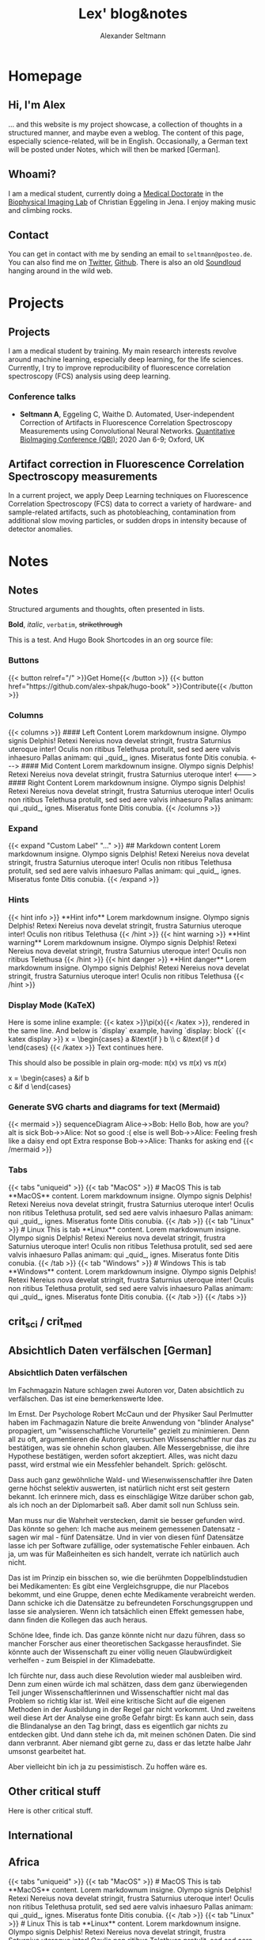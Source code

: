 #+title: Lex' blog&notes
#+author: Alexander Seltmann

#+hugo_base_dir: .
#+options: creator:t
#+hugo_auto_set_lastmod: t

#+hugo_pandoc_citations: t
#+bibliography: cite/references.bib

* Homepage
:PROPERTIES:
:EXPORT_HUGO_SECTION:
:EXPORT_HUGO_TYPE: "docs"
:EXPORT_FILE_NAME: _index
:EXPORT_HUGO_MENU: :menu "main"
:EXPORT_HUGO_CUSTOM_FRONT_MATTER: :link-citations true
:END:

** Hi, I'm Alex

... and this website is my project showcase, a collection of thoughts in a
structured manner, and maybe even a weblog. The content of this page, especially
science-related, will be in English. Occasionally, a German text will be posted
under Notes, which will then be marked [German].

** Whoami?

I am a medical student, currently doing a [[https://en.wikipedia.org/wiki/Doctor_of_Medicine#Germany][Medical Doctorate]] in the [[http://www.biophysical-imaging.com][Biophysical
Imaging Lab]] of Christian Eggeling in Jena. I enjoy making music and climbing
rocks.

** Contact

You can get in contact with me by sending an email to =seltmann@posteo.de=. You
can also find me on [[https://twitter.com/apo_lex][Twitter]], [[https://github.com/aseltmann][Github]]. There is also an old [[https://soundcloud.com/apolex][Soundloud]] hanging
around in the wild web.


* Projects
:PROPERTIES:
:EXPORT_HUGO_SECTION: docs/projects
:END:


** Projects
:PROPERTIES:
:EXPORT_FILE_NAME: _index
:EXPORT_HUGO_MENU: :menu "main"
:EXPORT_HUGO_CUSTOM_FRONT_MATTER: :bookCollapseSection true
:END:

I am a medical student by training. My main research interests revolve around
machine learning, especially deep learning, for the life sciences. Currently, I
try to improve reproducibility of fluorescence correlation spectroscopy (FCS)
analysis using deep learning.

*** Conference talks
- *Seltmann A*, Eggeling C, Waithe D. Automated, User-independent Correction of
  Artifacts in Fluorescence Correlation Spectroscopy Measurements using
  Convolutional Neural Networks. [[https://www.quantitativebioimaging.com/qbi2020/][Quantitative BioImaging Conference (QBI)]]; 2020
  Jan 6-9; Oxford, UK


** Artifact correction in Fluorescence Correlation Spectroscopy measurements
:PROPERTIES:
:EXPORT_FILE_NAME: FCS-trace-artifact-correction
:END:

In a current project, we apply Deep Learning techniques on Fluorescence
Correlation Spectroscopy (FCS) data to correct a variety of hardware- and
sample-related artifacts, such as photobleaching, contamination from additional
slow moving particles, or sudden drops in intensity because of detector
anomalies.


* Notes
:PROPERTIES:
:EXPORT_HUGO_SECTION: docs/notes
:END:

** Notes
:PROPERTIES:
:EXPORT_FILE_NAME: _index
:EXPORT_HUGO_CUSTOM_FRONT_MATTER: :bookCollapseSection true
:END:

Structured arguments and thoughts, often presented in lists.

*Bold*, /italic/, =verbatim=, +strikethrough+

This is a test. And Hugo Book Shortcodes in an org source file:

*** Buttons
#+BEGIN_EXPORT html
{{< button relref="/" >}}Get Home{{< /button >}}
{{< button href="https://github.com/alex-shpak/hugo-book" >}}Contribute{{< /button >}}
#+END_EXPORT

*** Columns
#+BEGIN_EXPORT html
{{< columns >}}
#### Left Content
Lorem markdownum insigne. Olympo signis Delphis! Retexi Nereius nova develat
stringit, frustra Saturnius uteroque inter! Oculis non ritibus Telethusa
protulit, sed sed aere valvis inhaesuro Pallas animam: qui _quid_, ignes.
Miseratus fonte Ditis conubia.

<--->

#### Mid Content
Lorem markdownum insigne. Olympo signis Delphis! Retexi Nereius nova develat
stringit, frustra Saturnius uteroque inter!

<--->

#### Right Content
Lorem markdownum insigne. Olympo signis Delphis! Retexi Nereius nova develat
stringit, frustra Saturnius uteroque inter! Oculis non ritibus Telethusa
protulit, sed sed aere valvis inhaesuro Pallas animam: qui _quid_, ignes.
Miseratus fonte Ditis conubia.
{{< /columns >}}

#+END_EXPORT

*** Expand
#+BEGIN_EXPORT html
{{< expand "Custom Label" "..." >}}
## Markdown content
Lorem markdownum insigne. Olympo signis Delphis! Retexi Nereius nova develat
stringit, frustra Saturnius uteroque inter! Oculis non ritibus Telethusa
protulit, sed sed aere valvis inhaesuro Pallas animam: qui _quid_, ignes.
Miseratus fonte Ditis conubia.
{{< /expand >}}

#+END_EXPORT

*** Hints
#+BEGIN_EXPORT html
{{< hint info >}}
**Hint info**
Lorem markdownum insigne. Olympo signis Delphis! Retexi Nereius nova develat
stringit, frustra Saturnius uteroque inter! Oculis non ritibus Telethusa
{{< /hint >}}

#+END_EXPORT

#+BEGIN_EXPORT html
{{< hint warning >}}
**Hint warning**
Lorem markdownum insigne. Olympo signis Delphis! Retexi Nereius nova develat
stringit, frustra Saturnius uteroque inter! Oculis non ritibus Telethusa
{{< /hint >}}

#+END_EXPORT

#+BEGIN_EXPORT html
{{< hint danger >}}
**Hint danger**
Lorem markdownum insigne. Olympo signis Delphis! Retexi Nereius nova develat
stringit, frustra Saturnius uteroque inter! Oculis non ritibus Telethusa
{{< /hint >}}
#+END_EXPORT

*** Display Mode (KaTeX)

#+BEGIN_EXPORT html

Here is some inline example: {{< katex >}}\pi(x){{< /katex >}}, rendered in the same line. And below is `display` example, having `display: block`
{{< katex display >}}
x = \begin{cases}
   a &\text{if } b \\
   c &\text{if } d
\end{cases}
{{< /katex >}}
Text continues here.

#+END_EXPORT

This should also be possible in plain org-mode: \pi(x) vs $\pi(x)$ vs \(\pi(x)\)

\begin{equation}
\label{eq:1}
C = W\log_{2} (1+\mathrm{SNR})
\end{equation}

x = \begin{cases}
   a &\text{if } b \\
   c &\text{if } d
\end{cases}

*** Generate SVG charts and diagrams for text (Mermaid)

#+BEGIN_EXPORT html
{{< mermaid >}}
sequenceDiagram
    Alice->>Bob: Hello Bob, how are you?
    alt is sick
        Bob->>Alice: Not so good :(
    else is well
        Bob->>Alice: Feeling fresh like a daisy
    end
    opt Extra response
        Bob->>Alice: Thanks for asking
    end
{{< /mermaid >}}
#+END_EXPORT

*** Tabs
#+BEGIN_EXPORT html
{{< tabs "uniqueid" >}}
{{< tab "MacOS" >}}
# MacOS

This is tab **MacOS** content.

Lorem markdownum insigne. Olympo signis Delphis! Retexi Nereius nova develat
stringit, frustra Saturnius uteroque inter! Oculis non ritibus Telethusa
protulit, sed sed aere valvis inhaesuro Pallas animam: qui _quid_, ignes.
Miseratus fonte Ditis conubia.
{{< /tab >}}

{{< tab "Linux" >}}

# Linux

This is tab **Linux** content.

Lorem markdownum insigne. Olympo signis Delphis! Retexi Nereius nova develat
stringit, frustra Saturnius uteroque inter! Oculis non ritibus Telethusa
protulit, sed sed aere valvis inhaesuro Pallas animam: qui _quid_, ignes.
Miseratus fonte Ditis conubia.
{{< /tab >}}

{{< tab "Windows" >}}

# Windows

This is tab **Windows** content.

Lorem markdownum insigne. Olympo signis Delphis! Retexi Nereius nova develat
stringit, frustra Saturnius uteroque inter! Oculis non ritibus Telethusa
protulit, sed sed aere valvis inhaesuro Pallas animam: qui _quid_, ignes.
Miseratus fonte Ditis conubia.
{{< /tab >}}
{{< /tabs >}}

#+END_EXPORT


** crit_sci / crit_med
:PROPERTIES:
:EXPORT_FILE_NAME: _index
:EXPORT_HUGO_SECTION: docs/notes/kritmed
:EXPORT_HUGO_CUSTOM_FRONT_MATTER: :bookFlatSection true
:END:

** Absichtlich Daten verfälschen [German]
:PROPERTIES:
:EXPORT_HUGO_SECTION: docs/notes/kritmed
:EXPORT_FILE_NAME: falsche-daten
:END:
*** Absichtlich Daten verfälschen

Im Fachmagazin Nature schlagen zwei Autoren vor, Daten absichtlich zu
verfälschen. Das ist eine bemerkenswerte Idee.

Im Ernst. Der Psychologe Robert McCaun und der Physiker Saul Perlmutter haben im
Fachmagazin Nature die breite Anwendung von "blinder Analyse" propagiert, um
"wissenschaftliche Vorurteile" gezielt zu minimieren. Denn all zu oft,
argumentieren die Autoren, versuchen Wissenschaftler nur das zu bestätigen, was
sie ohnehin schon glauben. Alle Messergebnisse, die ihre Hypothese  bestätigen,
werden sofort akzeptiert. Alles, was nicht dazu passt, wird erstmal wie ein
Messfehler behandelt. Sprich: gelöscht.

Dass auch ganz gewöhnliche Wald- und Wiesenwissenschaftler ihre Daten gerne
höchst selektiv auswerten, ist natürlich nicht erst seit gestern bekannt. Ich
erinnere mich, dass es einschlägige Witze darüber schon gab, als ich noch an der
Diplomarbeit saß. Aber damit soll nun Schluss sein.

Man muss nur die Wahrheit verstecken, damit sie besser gefunden wird. Das könnte
so gehen: Ich mache aus meinem gemessenen Datensatz - sagen wir mal - fünf
Datensätze. Und in vier von diesen fünf Datensätze lasse ich per Software
zufällige, oder systematische Fehler einbauen. Ach ja, um was für Maßeinheiten
es sich handelt, verrate ich natürlich auch nicht.

Das ist im Prinzip ein bisschen so, wie die berühmten Doppelblindstudien bei
Medikamenten: Es gibt eine Vergleichsgruppe, die nur Placebos bekommt, und eine
Gruppe, denen echte Medikamente verabreicht werden. Dann schicke ich die
Datensätze zu befreundeten Forschungsgruppen und lasse sie analysieren. Wenn ich
tatsächlich einen Effekt gemessen habe, dann finden die Kollegen das auch
heraus.

Schöne Idee, finde ich. Das ganze könnte nicht nur dazu führen, dass so mancher
Forscher aus einer theoretischen Sackgasse herausfindet. Sie könnte auch der
Wissenschaft zu einer völlig neuen Glaubwürdigkeit verhelfen - zum Beispiel in
der Klimadebatte.

Ich fürchte nur, dass auch diese Revolution wieder mal ausbleiben wird. Denn zum
einen würde ich mal schätzen, dass dem ganz überwiegenden Teil junger
Wissenschaftlerinnen und Wissenschaftler nicht mal das Problem so richtig klar
ist. Weil eine kritische Sicht auf die eigenen Methoden in der Ausbildung in der
Regel gar nicht vorkommt. Und zweitens weil diese Art der Analyse eine große
Gefahr birgt: Es kann auch sein, dass die Blindanalyse an den Tag bringt, dass
es eigentlich gar nichts zu entdecken gibt. Und dann stehe ich da, mit meinen
schönen Daten. Die sind dann verbrannt. Aber niemand gibt gerne zu, dass er das
letzte halbe Jahr umsonst gearbeitet hat.

Aber vielleicht bin ich ja zu pessimistisch. Zu hoffen wäre es.

** Other critical stuff
:PROPERTIES:
:EXPORT_HUGO_SECTION: docs/notes/kritmed
:EXPORT_FILE_NAME: other-critical
:END:

Here is other critical stuff.

** International
:PROPERTIES:
:EXPORT_FILE_NAME: _index
:EXPORT_HUGO_SECTION: docs/notes/international
:EXPORT_HUGO_CUSTOM_FRONT_MATTER: :bookFlatSection true
:END:

** Africa
:PROPERTIES:
:EXPORT_HUGO_SECTION: docs/notes/international
:EXPORT_FILE_NAME: africa
:CUSTOM_ID: africa
:END:

#+BEGIN_EXPORT html
{{< tabs "uniqueid" >}}
{{< tab "MacOS" >}}
# MacOS

This is tab **MacOS** content.

Lorem markdownum insigne. Olympo signis Delphis! Retexi Nereius nova develat
stringit, frustra Saturnius uteroque inter! Oculis non ritibus Telethusa
protulit, sed sed aere valvis inhaesuro Pallas animam: qui _quid_, ignes.
Miseratus fonte Ditis conubia.
{{< /tab >}}

{{< tab "Linux" >}}

# Linux

This is tab **Linux** content.

Lorem markdownum insigne. Olympo signis Delphis! Retexi Nereius nova develat
stringit, frustra Saturnius uteroque inter! Oculis non ritibus Telethusa
protulit, sed sed aere valvis inhaesuro Pallas animam: qui _quid_, ignes.
Miseratus fonte Ditis conubia.
{{< /tab >}}

{{< tab "Windows" >}}

# Windows

This is tab **Windows** content.

Lorem markdownum insigne. Olympo signis Delphis! Retexi Nereius nova develat
stringit, frustra Saturnius uteroque inter! Oculis non ritibus Telethusa
protulit, sed sed aere valvis inhaesuro Pallas animam: qui _quid_, ignes.
Miseratus fonte Ditis conubia.
{{< /tab >}}
{{< /tabs >}}

#+END_EXPORT

And here is anotcher bit of blah with a footnote citation.[fn:1]



[fn:1]

** Asia
:PROPERTIES:
:EXPORT_HUGO_SECTION: docs/notes/international
:EXPORT_FILE_NAME: asia
:END:

Another continent to describe.

* Blog Posts
# the blog posts are displayed by a simple html list and inserted before the
# menu main thanks to /themes/book/layouts/partials/docs/inject/menu-before.html
:PROPERTIES:
:EXPORT_HUGO_SECTION: posts
:END:

** TODO One Bad Night                                  :@updates:herpes:fear:
:PROPERTIES:
:EXPORT_FILE_NAME: bad-night
:END:
Someone gave me herpes! Oh no!

** DONE One Bad Day
   CLOSED: [2020-02-01 Sa 20:02]
:PROPERTIES:
:EXPORT_FILE_NAME: bad-day
:END:
Someone gave me diarrhea! Oh no!
** TODO Reading "The Shadow of the Sun" by Ryszard Kapuściński :@books:
:PROPERTIES:
:EXPORT_FILE_NAME: shadow-of-sun
:END:
General impression: thoughtful book, mostly he tries to avoid [[https://www.youtube.com/watch?v=D9Ihs241zeg][single stories]] and
gives an impression of different scenes in or between different African
countries from the end of the 1950s till the 1990s. From time to time he tries
to explain certain view or mentalities in African countries, which might come of
as condescending from todays view and be of more interest to non-African readers
than to African readers.

#+hugo: more

In this blog post I will share the more impressionist quotes I liked, while some
historical takeaways will be collected in [[#africa][Notes]]

**** p 29: Course and temperature of the /first greeting/ defines fate of the relationship
- from very first second: exhibit enormous primal joy and geniality
- extend hand in large, vigorous gesture
- loud /laughter/, many questions
**** p 36ff.: colonial heritage
- a state wherein the civil servant received renumeration beyond all measure
  and reason (white low burocratic suddenly gets villa, servants, ...)
  + after independence this system gives fast rise to new elites
  + french: /la politique du ventre/ (... of the stomach)
- 10.000 kingodms, federations and stateless, but independent tribal
  associations crammed in ~40 colonies! (without asking)
- ports - only leeches on the body of Africa, points of export for slaves,
  gold and ivory
- p52: *Why Indians built the railway*
  + White worker from Europe \to was master, could not do physical labour
  + African worker \to "did not exist", the concept of wages was missing and
    British had system of forced labour later
- p82: *Islands around Africa*
  + Were bases for sailors, merchants, and robbers (especially Europeans)
  + For unstable African boats hard to reach \to spot for concentration camps
    for slave trade
- p83: The philosophy that inspired the construction of [[https://en.wikipedia.org/wiki/Kolyma_Tales][Kolyma]] and [[https://en.wikipedia.org/wiki/Auschwitz_concentration_camp][Auschwitz]],
  one of obsessive content and hatred, vileness and brutality, was formulated
  and set down centuries earlier by the captains of the /Martha/ and the /Progress/,
  the [[https://en.wikipedia.org/wiki/Mary_Ann_(1772_ship)][Marie Ann]] and the /Rainbow/
**** p60: Secrets of Serengeti
- lions attacking humans \to are old outcasts
- where are the elephant cemetries \to on bottom of lakes
**** Europeans, Africans and Racism
- p70: Poland vs Tansania
  + children asking Ryszard in Poland "And did you see many cannibals?"
  + Mothers in Tanganyika to their children: "You had better be good, or else
    the /mzungu/ (Swahili: the white man, the European) will eat you!"
- p110: So often I had felt irritated with people who arrived here, lived in
  "little Europe" or "little America" (ee.g. in luxury hotels), and departed,
  bragging later that they had been to Africa, a place that in reality they had
  never seen.
